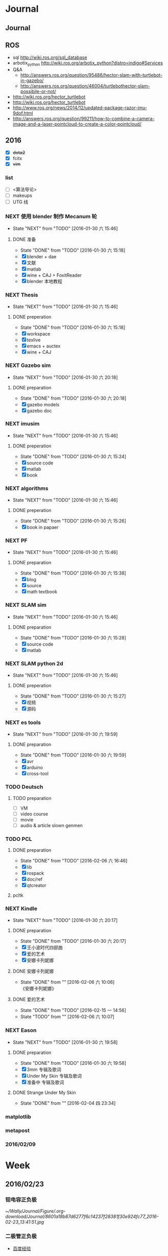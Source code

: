 #+LATEX_HEADER: \usepackage[boxed, lined]{algorithm2e}
# #+LATEX_HEADER: \usepackage{minted}
# #+LATEX_HEADER: \usepackage{float}
#+PORPERTY: RANDOM

# freemind
# .sdcv_history
# agenda
# obj

* Journal
** Journal



** ROS

- sql http://wiki.ros.org/sql_database
- arbotix_python http://wiki.ros.org/arbotix_python?distro=indigo#Services
- Q&A
  - http://answers.ros.org/question/95486/hector-slam-with-turtlebot-in-gazebo/
  - http://answers.ros.org/question/46004/turtlebothector-slam-possibile-or-not/
- http://wiki.ros.org/hector_turtlebot
- http://wiki.ros.org/hector_turtlebot
- http://www.ros.org/news/2014/12/updated-package-razor-imu-9dof.html
-
  http://answers.ros.org/question/99211/how-to-combine-a-camera-image-and-a-laser-pointcloud-to-create-a-color-pointcloud/

** 2016

- [X] +dota2+
- [X] fcitx
- [X] +vim+

*** list

- [ ] <算法导论>
- [ ] makeups
- [ ] UTG 线

*** NEXT 使用 blender 制作 Mecanum 轮
- State "NEXT"       from "TODO"       [2016-01-30 六 15:46]
**** DONE 准备
- State "DONE"       from "TODO"       [2016-01-30 六 15:18]
- [X] blender + dae
- [X] 文献
- [X] matlab
- [X] wine + CAJ + FoxitReader
- [X] blender 本地教程

*** NEXT Thesis
- State "NEXT"       from "TODO"       [2016-01-30 六 15:46]
**** DONE preperation
- State "DONE"       from "TODO"       [2016-01-30 六 15:18]
- [X] workspace
- [X] texlive
- [X] emacs + auctex
- [X] wine + CAJ

*** NEXT Gazebo sim
- State "NEXT"       from "TODO"       [2016-01-30 六 20:18]
**** DONE preparation
- State "DONE"       from "TODO"       [2016-01-30 六 20:18]
- [X] gazebo models
- [X] gazebo doc

*** NEXT imusim
- State "NEXT"       from "TODO"       [2016-01-30 六 15:46]
**** DONE preperation
- State "DONE"       from "TODO"       [2016-01-30 六 15:24]
- [X] source code
- [X] matlab
- [X] book

*** NEXT algorithms
- State "NEXT"       from "TODO"       [2016-01-30 六 15:46]
**** DONE preperation
- State "DONE"       from "TODO"       [2016-01-30 六 15:26]
- [X] book in papaer

*** NEXT PF
- State "NEXT"       from "TODO"       [2016-01-30 六 15:46]
**** DONE preparation
- State "DONE"       from "TODO"       [2016-01-30 六 15:38]
- [X] blog
- [X] source
- [X] math textbook

*** NEXT SLAM sim
- State "NEXT"       from "TODO"       [2016-01-30 六 15:46]
**** DONE preparation
- State "DONE"       from "TODO"       [2016-01-30 六 15:28]
- [X] source code
- [X] matlab

*** NEXT SLAM python 2d
- State "NEXT"       from "TODO"       [2016-01-30 六 15:46]
**** DONE preperation
- State "DONE"       from "TODO"       [2016-01-30 六 15:27]
- [X] 视频
- [X] 源码
*** NEXT es tools
- State "NEXT"       from "TODO"       [2016-01-30 六 19:59]
**** DONE preparation
- State "DONE"       from "TODO"       [2016-01-30 六 19:59]
- [X] avr
- [X] arduino
- [X] cross-tool

*** TODO Deutsch

**** TODO preparation

- [ ] VM
- [ ] video course
- [ ] movie
- [ ] audio  & article slown genmen

*** TODO PCL

**** DONE preparation

- State "DONE"       from "TODO"       [2016-02-06 六 16:46]
- [X] lib
- [X] rospack
- [X] doc/ref
- [X] qtcreator

**** pcltk
*** NEXT Kindle
- State "NEXT"       from "TODO"       [2016-01-30 六 20:17]
**** DONE preparation
- State "DONE"       from "TODO"       [2016-01-30 六 20:17]
- [X] 王小波时代四部曲
- [X] 爱的艺术
- [X] 安娜卡列妮娜

**** DONE 安娜卡列妮娜
- State "DONE"       from ""           [2016-02-06 六 10:06] \\
  《安娜卡列妮娜》

**** DONE 爱的艺术
- State "DONE"       from "TODO"       [2016-02-15 一 14:56]
- State "TODO"       from ""           [2016-02-06 六 10:07]
*** NEXT Eason
- State "NEXT"       from "TODO"       [2016-01-30 六 19:58]
**** DONE preparation
- State "DONE"       from "TODO"       [2016-01-30 六 19:58]
- [X] 3mm 专辑及歌词
- [X] Under My Skin 专辑及歌词
- [X] 准备中 专辑及歌词
**** DONE Strange Under My Skin
- State "DONE"       from ""           [2016-02-04 四 23:34]

*** matplotlib
*** metapost
*** 2016/02/09


* Week
** 2016/02/23
*** 钽电容正负极


#+DOWNLOADED: http://c.hiphotos.baidu.com/zhidao/wh%3D600%2C800/sign=c6a0274c5bb5c9ea62a60be5e5099a38/8601a18b87d6277f6c14237f28381f30e924fc77.jpg @ 2016-02-23 13:41:52
 [[~/Wally/Journal/Figure/.org-download/Journal/8601a18b87d6277f6c14237f28381f30e924fc77_2016-02-23_13:41:51.jpg]]
*** 二极管正负极

- [[http://jingyan.baidu.com/album/ceb9fb10ef5df28cad2ba0a0.html?picindex=1][百度经验]]

方法一：对于普通二极管，可以看管体表面，有白线的一端为负极。

[[/home/wally/Wally/Journal/Figure/scrot/2194lmT.png]]

方法二：对于发光二极管，引脚长的为正极，短的为负极。

[[/home/wally/Wally/Journal/Figure/scrot/2194ywZ.png]]


方法三：如果引脚被剪得一样长了，发光二极管管体内部金属极较小的是正极，
大的片状的是负极。

[[/home/wally/Wally/Journal/Figure/scrot/2194_6f.png]]

方法四：如果眼睛近视看不清，也可打开万用表，将旋钮拨到通断档，将红黑表
笔分别接在两个引脚。若有读数，则红表笔一端为正极；若读数为“1”，则黑
表笔一端为正极。

[[/home/wally/Wally/Journal/Figure/scrot/2194MFm.png]]
*** 网址是否区分大小写

[[http://www.zhihu.com/question/19572705/answer/12255483][知乎]]

*网址的基本结构是：[协议]://[域名]/[路径]*

*协议和域名部分不分大小写。路径部分是否区分大小写则不一定，要看具体网站后台是如何实现的。*

比如，如果服务器是直接将路径映射到文件系统中去找，则
不同平台上有不同实现：Mac OS X 默认的文件系统（HFS case-insensitive)
是不分大小写的、Windows 上的 NTFS 也是。而 Linux 系统常用的 ext3/4 则
是需要区分大小写的。所以如果服务器不做额外的操作，则会根据文件系统不同
有不同效果。而像知乎这种应用服务器则又有不同。此时路径并不指向文件系统
的某个文件，而是作为字符串交有应用来处理。比如，知乎使用的 Tornado 服
务器是使用正则表达式来进行匹配路径。正则表达式可以通过不同写法或者标志
符来控制是否区分大小写。继新提到的很多短链接服务区分路径大小写，这是为
了增加字符基数、缩短地址长度做出的取舍。假设只使用数字和字母做路径部分，
如果不区分大小写，则只有 10+26 = 36 个字符可以使用。 5 个字符长的地址
就只能有 36^5 = 60 466 176 种组合。而若区分大小写，则有 10 + 26 + 26 =
62 个字符可用，同样 5 个字符长的地址就有 62^5 = 916 132 832 种组合。短
链接地址为了尽可能短，必须要增大基数，因此选择了区分大小写。如果网址只
是给机器使用的话，可以不用计较是否大小写。但实际上难免会遇到要将网址通
过手工输入到地址栏的情况（比如将印刷的地址抄写到浏览器中访问）。为了易
用性的考虑，在条件允许的情况下应该尽可能的不区分大小写。如果需要区分，
则尽可能要对不同写法的地址进行重定向。知乎在这一点上就做得不是很好，比
如这个问题如果通过 http://www.zhihu.com/Question/19572705 就无法访问。
应该修改 Tornado 服务器的正则表达式设置，使其能匹配大写、混合大小写的
地址，或者自动将混合大小写的地址重定向到
http://www.zhihu.com/question/19572705

*** Ubuntu 版本升级

- http://www.ithome.com/html/soft/81883.htm

4月17日，开源免费系统Ubuntu 14.04 LTS（代号Trusty Tahr）正式发布下载。
那对于Ubuntu 13.04/13.10用户来说，如何快速升级至Ubuntu 14.04 LTS平台？
是否支持保留当前个人数据？

据国外noobslab网站介绍，Ubuntu任何老版本都可以免费升级至Ubuntu 14.04平
台，整个升级流程也非常便捷，无需下载离线系统镜像安装，只需使用到Ubuntu
的 *软件更新器* 。下面，IT之家也为Ubuntu新老用户整理对应的升级操作步骤，
具体参考如下


*注：升级可能存在各类未知风险，请及时备份本地的数据。*


1、打开Ubuntu左侧面板，搜索并运行软件更新器；

2、打开软件更新器的设置；

3、切换至“其他软件”，禁用或删除当前系统的所有第三方软件源；

4、随后，切换至软件和更新的“更新”页面，将有新版本通知我：更改为适用任何新版本；

5、关闭所有窗口，重新运行Ubuntu软件更新器，立即安装对应的升级更新，即可快速升级至Ubuntu 14.04平台。

*** Ubuntu 内核升级

- http://www.ahlinux.com/start/base/21683.html
- http://os.51cto.com/art/201510/493555.htm

*没有必要为啥要升级内核呢? 好像新的特性你能用上似的!(2016/02/23)*

在google一搜“Ubuntu 内核升级”有366000条结果,
我为什么还要写这么一篇呢？因为搜索结果基本都是针对某一个内核写的文章，
我想写的是无论你是哪一个版本（不过我只确定LTS有效）看到以后都有用的文章。

那么在Ubuntu上升级内核( =跨版本升级= ，安全更新不在本文范围内)有哪些方式呢？
下面就容我一一道来：

**** 1, apt-get升级， 难度☆

Ubuntu的LTS版本都会提供新版本的内核，
而不是像RedHat那样把新内核的代码提取出来放到当前发布的内核中保持主版本号不变，
Ubuntu可能是没有那么大人力物力财力？好吧， 闲话少说， 以14.04为例，
首先我们来看看源列表中存在的可安装内核(LTS支持)：

#+BEGIN_EXAMPLE
    $ apt-cache search linux-generic-lts
    linux-generic-lts-quantal - Generic Linux kernel image and headers
    linux-generic-lts-quantal-eol-upgrade - Complete Generic Linux kernel and headers
    linux-generic-lts-raring - Generic Linux kernel image and headers
    linux-generic-lts-raring-eol-upgrade - Complete Generic Linux kernel and headers
    linux-generic-lts-saucy - Generic Linux kernel image and headers
    linux-generic-lts-saucy-eol-upgrade - Complete Generic Linux kernel and headers
    linux-generic-lts-trusty - Generic Linux kernel image and headers
    linux-generic-lts-utopic - Complete Generic Linux kernel and headers
#+END_EXAMPLE

看最下面， 哦，
目前除了随14.04发布的3.13版本的内核还可以选择安装随utopic发布的3.16版本的内核(更低版本的内核我就不说啦，
嗯， 这里是讲升级内核的嘛)， 所以如果想安装3.16的内核就执行

#+BEGIN_EXAMPLE
    sudo apt-get install linux-generic-lts-utopic
#+END_EXAMPLE

好了， 坐等完成， 重启以后就是了。

**** 2, 自行下载安装， 难度☆☆

Ubuntu官方发布到源里的内核优点就是有安全更新( sudo apt-get dist-upgrade
)， 缺点是总不是最新的， 好吧， 我想体验一下最新内核！

首先访问
[[http://kernel.ubuntu.com/%7Ekernel-ppa/mainline/daily/current/][Ubuntu每日内核更新的站点]]
， 下载三个包：

#+BEGIN_EXAMPLE
    mkdir tmp_kernel
    cd tmp_kernel

    # 一个是linux-headers-xxxxx_amd64.deb结构命名的， 如果你是32位机器就选linux-headers-xxxxx_i386.deb， 下同
    wget http://kernel.ubuntu.com/~kernel-ppa/mainline/daily/current/linux-headers-3.19.0-999-generic_3.19.0-999.201501100206_amd64.deb
    # 这个是 linux-headers-xxxxx_all.deb结构命名的
    wget http://kernel.ubuntu.com/~kernel-ppa/mainline/daily/current/linux-headers-3.19.0-999_3.19.0-999.201501100206_all.deb
    # 这个是linux-image-xxxxx-_amd64.deb结构命名的
    wget http://kernel.ubuntu.com/~kernel-ppa/mainline/daily/current/linux-image-3.19.0-999-generic_3.19.0-999.201501100206_amd64.deb
#+END_EXAMPLE

你可能还看到了 * -lowlatency- * 结构命名的内核， 说实话我没用过， 可以
[[http://askubuntu.com/questions/126664/why-to-choose-low-latency-kernel-over-generic-or-realtime-ones][看这里]]
,
大概是像录音设备之类的需要这种低延迟的[[http://www.ahlinux.com/start/kernel/][内核]]？这个内核更费电，
对于我们笔记本或台式机还是用不着的。

下载过来以后执行 dpkg -i *.deb (你要保证该目录下没有其他.deb，
要不然就一起被安装了), 再执行 sudo up[[http://www.ahlinux.com/start/cmd/9059.html][date]]-grub ,
重启就可以了。

**** 3， 自行编译内核, 难度☆☆☆

这种方式适用于需要高度定制内核(或精简内核)的人群，
但是本文目的是作为一篇通用的文章，
所以这种方法就不多说了。下面我针对几个特定内核给出一些链接吧：

*** Linux 修改卷标

- [[http://blog.chinaunix.net/uid-20321915-id-1966428.html][linux 修改分区卷标 ( Partition Label )]]

傻瓜方式 : Windows 格式化时设置卷标名称.(2016/02/23)

**** Fat16/Fat32格式

#安装
$ sudo apt-get install mtools

#新建配置文件
$ cp /etc/mtools.conf ~/.mtoolsrc

#编辑刚复制的”~/.mtoolsrc”文件,在最後一行加入如下命令行：
drive i: file="/dev/sda2" //里面的”/devsda2”应根据实际情况更改为你要
改的盘

#更改命令提示符路径到”i:”盘：
$ mcd i:

#查看”i:”当前的卷标
$ sudo mlabel -s i:

#更改”i:”盘原始卷标为你喜欢的新卷标名：
$ sudo mlabel i: newLabelName

**** NTFS格式

#安装
$ sudo apt-get install ntfsprogs

#修改
sudo ntfslabel /dev/sda1 newLabelName //里面的"/dev/sda1"应根据实际情况修改

**** ext2/ext3格式

使用内置命令

$ sudo e2label /dev/sda1 newLabelName
** 2016/02/24
*** PIL : Python Image Library                                  :pil:image:

**** overview

[[http://www.pythonclub.org/modules/pil/start][Python 图像处理模块 PIL(Python Image Library)]]

***** 简介

这两天用python写一个程序,需要对各种格式的图片进行一些简单的处理,采用了Python
Imaging Library
(PIL)库,这个库可用于图片的一些常用操作,比如改变图片格式、尺寸、色彩、旋转等。

-  pil站点:
   [[http://www.pythonware.com/products/pil/index.htm][http://www.pythonware.com/products/pil/index.htm]]
-  pil下载:
   [[http://effbot.org/downloads/Imaging-1.1.6.tar.gz][http://effbot.org/downloads/Imaging-1.1.6.tar.gz]]
-  pil文档:
   [[http://www.pythonware.com/library/pil/handbook/index.htm][http://www.pythonware.com/library/pil/handbook/index.htm]]

***** 安装

#+BEGIN_EXAMPLE
    $ gunzip Imaging-1.1.6.tar.gz
    $ tar xvf Imaging-1.1.6.tar
    $ cd Imaging-1.1.6
    $ python setup.py build_ext -i
    $ python selftest.py
    $ python setup.py install
#+END_EXAMPLE

安装完毕后,可在python安装目录下的site-packages找到PIL安装目录。

***** 使用

如果你想使用PIL的Image类，就直接import Image即可，详细的使用方法请阅读其文档。

*** 2016/02/24

**** 像哥一样奋斗

早上六点醒来的时候, 浑身感到令人舒服的

*** uname                                                           :uname:

**** uname命令

http://man.linuxde.net/uname

*uname命令* 用于打印当前系统相关信息（内核版本号、硬件架构、主机名称和
操作系统类型等）。

***** 语法

#+BEGIN_EXAMPLE
    uname(选项)
#+END_EXAMPLE

***** 选项

#+BEGIN_EXAMPLE
    -a或--all：显示全部的信息；
    -m或--machine：显示电脑类型；
    -n或-nodename：显示在网络上的主机名称；
    -r或--release：显示操作系统的发行编号；
    -s或--sysname：显示操作系统名称；
    -v：显示操作系统的版本；
    --help：显示帮助；
    --version：显示版本信息。
#+END_EXAMPLE

***** 实例

使用uname命令查看全部信息：

#+BEGIN_EXAMPLE
    [root@localhost ~]# uname    #单独使用uname命令时相当于uname -s
    Linux

    [root@localhost ~]# uname -a
    Linux localhost 2.6.18-348.6.1.el5 #1 SMP Tue May 21 15:34:22 EDT 2013 i686 i686 i386 GNU/Linux

    [root@localhost ~]# uname -m
    i686

    [root@localhost ~]# uname -n
    localhost

    [root@localhost ~]# uname -r
    2.6.18-4-686

    [root@localhost ~]# uname -s
    Linux

    [root@localhost ~]# uname -v
    #1 SMP Tue May 21 15:34:22 EDT 2013

    [root@localhost ~]# uname -p
    i686

    [root@localhost ~]# uname -i
    i386

    [root@localhost ~]# uname -o
    GNU/Linux

    [root@localhost ~]# uname --version
    uname (GNU coreutils) 5.97
    Copyright (C) 2006 free Software Foundation, Inc.
    这是自由软件。您可以按照 GNU GPL 协议 <http://www.gnu.org/licenses/gpl.html> 的条款再发布此软件的副本，但我们无法保证相关法律不对这一情形进行限制。

    由 David MacKenzie 编写。
#+END_EXAMPLE

最近更新的命令

-  [[http://man.linuxde.net/lsb_release][lsb_release]]
-  [[http://man.linuxde.net/tcpreplay][tcpreplay]]
-  [[http://man.linuxde.net/strings][strings]]
-  [[http://man.linuxde.net/screen][screen]]
-  [[http://man.linuxde.net/speedtest-cli][speedtest-cli]]
-  [[http://man.linuxde.net/clockdiff][clockdiff]]
-  [[http://man.linuxde.net/ntpdate][ntpdate]]
-  [[http://man.linuxde.net/dnf][dnf]]
-  [[http://man.linuxde.net/nethogs][nethogs]]
-  [[http://man.linuxde.net/hping3][hping3]]
-  [[http://man.linuxde.net/trap][trap]]
-  [[http://man.linuxde.net/let][let]]
-  [[http://man.linuxde.net/ifstat][ifstat]]
-  [[http://man.linuxde.net/blkid][blkid]]
-  [[http://man.linuxde.net/ipcrm][ipcrm]]
-  [[http://man.linuxde.net/openssl][openssl]]
-  [[http://man.linuxde.net/chage][chage]]
-  [[http://man.linuxde.net/dstat][dstat]]
-  [[http://man.linuxde.net/cut][cut]]
-  [[http://man.linuxde.net/ssh-copy-id][ssh-copy-id]]
-  [[http://man.linuxde.net/ssh-agent][ssh-agent]]
-  [[http://man.linuxde.net/ssh-add][ssh-add]]
-  [[http://man.linuxde.net/hexdump][hexdump]]
-  [[http://man.linuxde.net/systemctl][systemctl]]
-  [[http://man.linuxde.net/pfctl][pfctl]]
-  [[http://man.linuxde.net/jwhois][jwhois]]
-  [[http://man.linuxde.net/du][du]]
-  [[http://man.linuxde.net/tar][tar]]
-  [[http://man.linuxde.net/iconv][iconv]]
-  [[http://man.linuxde.net/xclip][xclip]]

***** 相关命令

-  [[http://man.linuxde.net/insmod][insmod]]
-  [[http://man.linuxde.net/get_module][get_module]]
-  [[http://man.linuxde.net/sysctl][sysctl]]
-  [[http://man.linuxde.net/kexec][kexec]]
-  [[http://man.linuxde.net/modprobe][modprobe]]
-  [[http://man.linuxde.net/lsmod][lsmod]]
-  [[http://man.linuxde.net/slabtop][slabtop]]
-  [[http://man.linuxde.net/rmmod][rmmod]]
-  [[http://man.linuxde.net/lsb_release][lsb_release]]
-  [[http://man.linuxde.net/depmod][depmod]]
-  [[http://man.linuxde.net/kernelversion][kernelversion]]
-  [[http://man.linuxde.net/bmodinfo][bmodinfo]]
-  [[http://man.linuxde.net/dmesg][dmesg]]

.

**** help                                                           :help:

#+BEGIN_EXAMPLE
用法：uname [选项]...
输出一组系统信息。如果不跟随选项，则视为只附加-s 选项。

  -a, --all			以如下次序输出所有信息。其中若-p 和
				-i 的探测结果不可知则被省略：
  -s, --kernel-name		输出内核名称
  -n, --nodename		输出网络节点上的主机名
  -r, --kernel-release		输出内核发行号
  -v, --kernel-version		输出内核版本
  -m, --machine		输出主机的硬件架构名称
  -p, --processor		输出处理器类型或"unknown"
  -i, --hardware-platform	输出硬件平台或"unknown"
  -o, --operating-system	输出操作系统名称
      --help		显示此帮助信息并退出
      --version		显示版本信息并退出
#+END_EXAMPLE

*** 查看 Linux 发行版本号

http://yp.oss.org.cn/blog/show_resource.php?resource_id=1058

最近碰到一个问题，在Linux终端下怎么查看当前操作系统是什么，版本是什么。
不同的Linux发行版不完全一样，查了一些资料现在总结如下。有以下命令可以
查看：

*第一种方法： lsb_release*

#+BEGIN_EXAMPLE
# lsb_release -a
#+END_EXAMPLE

#+BEGIN_EXAMPLE
LSB Version:    :core-4.0-ia32:core-4.0-noarch:graphics-4.0-ia32:graphics-4.0-noarch:printing-4.0-ia32:printing-4.0-noarch
Distributor ID:    CentOS
Description:    CentOS release 5.7 (Final)
Release:    5.7
Codename:    Final
#+END_EXAMPLE

/test in ubuntu 15.04/
#+BEGIN_EXAMPLE
  wally@ ~ $ lsb_release -a
  No LSB modules are available.
  Distributor ID: Ubuntu
  Description:    Ubuntu 15.04
  Release:        15.04
  Codename:       vivid
#+END_EXAMPLE

这个命令适用于所有遵守LSB规范的的linux，包括Redhat、SuSE、Debian、
Ubuntu、Centos等发行版。

接下来的命令 *uname* 虽不能查看当前系统名和版本，但可以显示系统核心信
息。

/test/
#+BEGIN_EXAMPLE
wally@ ~ $ uname
Linux
wally@ ~ $ uname -a
Linux wally 3.19.0-49-generic #55-Ubuntu SMP Fri Jan 22 02:10:24 UTC 2016 x86_64 x86_64 x86_64 GNU/Linux
#+END_EXAMPLE

*以下二种方法适用于RedHat,CentOS*

#+BEGIN_EXAMPLE
root@MyMail ~ # cat /etc/redhat-release
CentOS release 5.7 (Final)
#+END_EXAMPLE

登录到linux执行rpm -q redhat-release

#+BEGIN_EXAMPLE
#rpm -q redhat-release
或CentOS

root@MyMail ~ # rpm -q centos-release
centos-release-5-7.el5.centos.1
#+END_EXAMPLE

第四种方法：

当前centos 版本与redhat对应的版本的命令

这个命令在centos下并不准确，显示的系统和版本也是Red Hat 3.4.6-10。

#+BEGIN_EXAMPLE
# cat /proc/version
Linux version 2.6.9-78.ELsmp (mockbuild@builder16.centos.org) (gcc version 3.4.6 20060404 (Red Hat 3.4.6-10)) #1 SMP Fri Jul 25 00:04:28 EDT 2008
#+END_EXAMPLE

而此命令在Ubuntu上使用，显示中智能看出是Ubuntu，但看不出版本。

最后一种方法： 系统文件

#+BEGIN_EXAMPLE
#cat /etc/issue
#+END_EXAMPLE

在CentOS下执行显示为：

#+BEGIN_EXAMPLE
CentOS release 5.7 (Final)
Kernel \r on an \m
#+END_EXAMPLE

或在Ubuntu下显示为：

#+BEGIN_EXAMPLE
Ubuntu 11.04 \n \l
#+END_EXAMPLE

/test/

#+BEGIN_EXAMPLE
wally@ ~ $ cat /etc/issue
Ubuntu 15.04 \n \l

#+END_EXAMPLE

可以查看当前正在运行的 Ubuntu 的版本号。

*** Chrome 收藏夹

网站做得相当赞!
- Linux 命令分类可以借鉴.
- 可以保存整个站点

*** Linux 无线网手动配置                     :wireless:wifi:wlan:archlinux:

- [[https://wiki.archlinux.org/index.php/Wireless_network_configuration_(%E7%AE%80%E4%BD%93%E4%B8%AD%E6%96%87)][Wireless network configuration (简体中文)]]

From ArchWiki

配置无线网络一般分两步：第一步是识别硬件、安装正确的驱动程序并进行配置，
安装盘中已经包含驱动，但是通常需要额外安装；第二步是选择一种管理无线连
接的方式。

这篇文章涵盖了这两方面，并提供了无线管理工具的链接地址。

**** 设备驱动

默认的 Arch Linux
内核是*模块化*的，，硬件的设备驱动作为[[/index.php/Kernel_modules][内核模块]]保存在硬盘上。启动时
[[/index.php/Udev][udev]]
会根据硬件加载不同的驱动模块，这就创建了需要的网络接口。

有些无线芯片需要额外的固件，默认安装的
[[https://www.archlinux.org/packages/?name=linux-firmware][linux-firmware]]
提供了很多固件。如果缺失需要的固件，请查看
[[#.E5.AE.89.E8.A3.85_driver.2Ffirmware][#安装 driver/firmware]].

Udev
不是完美的，有些内核模块需要[[/index.php/Kernel_modules#Loading][手动安装]].
有些时候 Udev
会同时加载相互冲突的多个模块，就需要[[/index.php/Kernel_modules#Blacklisting][屏蔽]]
不需要的模块。

***** 检查设备状态

根据设备是 PCI 还是 USB 连接，执行 =lspci -k= 或 =lsusb -v=
检查设备驱动是否已经加载：

#+BEGIN_EXAMPLE
    $ lspci -k
#+END_EXAMPLE

#+BEGIN_EXAMPLE
    06:00.0 Network controller: Intel Corporation WiFi Link 5100
        Subsystem: Intel Corporation WiFi Link 5100 AGN
        Kernel driver in use: iwlwifi
        Kernel modules: iwlwifi
#+END_EXAMPLE

如果是 USB 设备，执行 =dmesg | grep usbcore= 可以看到类似下面的输出
=usbcore: registered new interface driver rtl8187=。

通过 =ip link= 查看无线
([[/index.php/Network_configuration#Device_names][设备名]]，通常是类似
=wlp2s1=) 的设备。启用设备：

#+BEGIN_EXAMPLE
    # ip link set <设备名> up
#+END_EXAMPLE

如果设备加载，接口正常启用，说明不需要安装额外的驱动和固件。

***** 安装 driver/firmware

错误信息=SIOCSIFFLAGS: No such file or directory= 说明需要固件才能工作,

检查内核中的固件信息：

#+BEGIN_EXAMPLE
    $ dmesg | grep firmware
#+END_EXAMPLE

#+BEGIN_EXAMPLE
    [   7.148259] iwlwifi 0000:02:00.0: loaded firmware version 39.30.4.1 build 35138 op_mode iwldvm
#+END_EXAMPLE

如果没有类似的输出，先执行命令，例如=iwlwifi=，然后查找对应的错误信息：

#+BEGIN_EXAMPLE
    $ dmesg | grep iwlwifi
#+END_EXAMPLE

#+BEGIN_EXAMPLE
    [   12.342694] iwlwifi 0000:02:00.0: irq 44 for MSI/MSI-X
    [   12.353466] iwlwifi 0000:02:00.0: loaded firmware version 39.31.5.1 build 35138 op_mode iwldvm
    [   12.430317] iwlwifi 0000:02:00.0: CONFIG_IWLWIFI_DEBUG disabled
    ...
    [   12.430341] iwlwifi 0000:02:00.0: Detected Intel(R) Corporation WiFi Link 5100 AGN, REV=0x6B
#+END_EXAMPLE

根据获得的信息，在下面网址查找硬件支持：

-  [[https://help.ubuntu.com/community/WifiDocs/WirelessCardsSupported][Ubuntu Wiki]] 维护了一个设备被内核和用户空间驱动支持状况的列表。
-  [[http://linux-wless.passys.nl/][Linux 无线支持页面]] 和 [[http://www.linuxquestions.org/hcl/index.php?cat=10][硬件兼容性列表]](HCL) 也维护了一个内核友好的设备列表。
-  [[http://wireless.kernel.org/en/users/Devices][内核页面]] 也有一个支持的硬件矩阵。

如果列表中没有，可能你的设备只提供了 Windows 驱动(比如 Broadcom, 3com等)。这时需要用
[[http://ndiswrapper.sourceforge.net/wiki/index.php/List][ndiswrapper]].

Ndiswrapper 可以在 Linux 中使用 Windows 驱动。兼容性列表在 [[http://ndiswrapper.sourceforge.net/mediawiki/index.php/List][这里]].
需要 Windows 中安装的 =.inf= 和 =.sys= 文件。如果有更新的网卡，请通过
互联网搜索型号名称 + 'linux'以获取更多信息。

**** 无线网络管理

为了管理已经安装好的无线驱动，并且使无线能正常工作，需要安装一个无线连接管理工具。下面章节将帮助您确定一个最佳管理方法。

过程和需要使用的工具，将依赖于下面几个因素:

-  配置方式，从完全手动执行每一步到软件自动管理、自动启动
-  是否使用加密及加密类型
-  是否需要区分网络配置,是否经常切换不同网络（比如手提电脑）。

无论选的那个方案，最好先尝试手动方法。这将有助于您了解不同步骤的意义，并在出问题时解决之。
如果可以的话（比如说你在管理你自己的无线接入点），尝试连接一个开放的无线网络来检查是否所有的配置都在正常工作。然后再尝试加密的无线接入点，比如WEP（更易于配置）或者WPA。

此表列出可以使用的激活和管理无线网络的方法，按照加密和管理方式分类，给
出了需要的工具。虽然还有其他办法，但这些是最常使用的:



这些工具会自动安装手动配置需要的工具。

***** 手动设置

软件包
[[https://www.archlinux.org/packages/?name=wireless_tools][wireless_tools]]
提供了建立无线连接的基础工具。如果你需要使用 WPA/WPA2 加密，还需要
[[https://www.archlinux.org/packages/?name=wpa_supplicant][wpa_supplicant]]。
这些强大的用户空间终端工具提供了完全的控制手段。

这些例子假设无线设备是 =wlan0=, 请将其替换为正确的设备名。

*注意:*
根据硬件和加密方式的不同，下面一些步骤可以省略。有些设备需要在建立关联时激活接口或扫描访问点，并提供
IP 地址。需要进行一些尝试，例如 WPA/WPA2
用户可以直接到第三步激活无线网络。

和其它网络接口一样，无线设备也是通过
[[https://www.archlinux.org/packages/?name=iproute2][iproute2]]
软件包提供的 ip 命令进行。

基本的工具如下，这些用户空间工具可以对无线连接进行完整控制。

-  [[https://www.archlinux.org/packages/?name=iw][iw]] - 当前的 nl80211
   标准，不是所有的芯片都支持。
-  [[https://www.archlinux.org/packages/?name=wireless_tools][wireless_tools]]
   - 已经过时，但是依然广泛使用。
-  [[https://www.archlinux.org/packages/?name=wpa_supplicant][wpa_supplicant]]
   - 提供 WPA/WPA2 加密支持

下面表格给出了 =iw= 和 =wireless_tools= 命令的对比(更多示例参阅
[[http://wireless.kernel.org/en/users/Documentation/iw/replace-iwconfig][这里]]).

*Note:*

-  示例中使用网络接口 =wlan0= 和热点 =your_essid=.
-  大部分命令需要以 [[/index.php/Users_and_groups][root 权限]]执行，否则会无输出就退出。

| /iw/ 命令                                          | /wireless_tools/ 命令                              | 描述                              |
| iw dev wlan0 link                                  | iwconfig wlan0                                     | 获取连接状态                      |
| iw dev wlan0 scan                                  | iwlist wlan0 scan                                  | 扫描可用热点                      |
| iw dev wlan0 set type ibss                         | iwconfig wlan0 mode ad-hoc                         | 设置操作模式为 /ad-hoc/.          |
| iw dev wlan0 connect /your_essid/                  | iwconfig wlan0 essid /your_essid/                  | 连接到开放网络                    |
| iw dev wlan0 connect /your_essid/ 2432             | iwconfig wlan0 essid /your_essid/ freq 2432M       | 连接到开放网络的一个频道          |
| iw dev wlan0 connect /your_essid/ key 0:/your_key/ | iwconfig wlan0 essid /your_essid/ key /your_key/   | 用16进制加密密码访问 WEP 加密网络 |
| iw dev wlan0 connect /your_essid/ key 0:/your_key/ | iwconfig wlan0 essid /your_essid/ key s:/your_key/ | 用 ASCII 密码访问 WEP 加密网络.   |
| iw dev wlan0 set power_save on                     | iwconfig wlan0 power on                            | 启用省电模式                      |

*注意:*
根据硬件和加密设备的不同，有些步骤可以跳过。一些网卡需要在关联到热点前先激活或扫描热点，需要一些实验才能确定。WPA/WPA2
用户可以按照[[#.E5.85.B3.E8.81.94][#关联]]中的步骤激活网络。

****** 获取有用信息

[[http://wireless.kernel.org/en/users/Documentation/iw][iw 官方文档]]
包含更多示例。

-  获取接口名:

#+BEGIN_EXAMPLE
    $ iw dev
#+END_EXAMPLE

#+BEGIN_EXAMPLE
    phy#0
        Interface wlan0
            ifindex 3
            wdev 0x1
            addr 12:34:56:78:9a:bc
            type managed
            channel 1 (2412 MHz), width: 40 MHz, center1: 2422 MHz
#+END_EXAMPLE

-  检查连接状态，未连接时，可以看到：

#+BEGIN_EXAMPLE
    $ iw dev wlan0 link
#+END_EXAMPLE

#+BEGIN_EXAMPLE
    Not connected.
#+END_EXAMPLE

连接到 AP 后可以看到：

#+BEGIN_EXAMPLE
    $ iw dev wlan0 link
#+END_EXAMPLE

#+BEGIN_EXAMPLE
    Connected to 12:34:56:78:9a:bc (on wlan0)
        SSID: MyESSID
        freq: 2412
        RX: 33016518 bytes (152703 packets)
        TX: 2024638 bytes (11477 packets)
        signal: -53 dBm
        tx bitrate: 150.0 MBit/s MCS 7 40MHz short GI

        bss flags:  short-preamble short-slot-time
        dtim period:    1
        beacon int: 100
#+END_EXAMPLE

-  获取统计数据:

#+BEGIN_EXAMPLE
    $ iw dev wlan0 station dump
#+END_EXAMPLE

#+BEGIN_EXAMPLE
    Station 12:34:56:78:9a:bc (on wlan0)
        inactive time:  1450 ms
        rx bytes:   24668671
        rx packets: 114373
        tx bytes:   1606991
        tx packets: 8557
        tx retries: 623
        tx failed:  1425
        signal:     -52 dBm
        signal avg: -53 dBm
        tx bitrate: 150.0 MBit/s MCS 7 40MHz short GI
        authorized: yes
        authenticated:  yes
        preamble:   long
        WMM/WME:    yes
        MFP:        no
        TDLS peer:  no
#+END_EXAMPLE

****** 激活内核接口

(可能需要) 一些无线网卡在使用
[[https://www.archlinux.org/packages/?name=wireless_tools][wireless_tools]]前需要激活内核接口:

#+BEGIN_EXAMPLE
    # ip link set wlan0 up
#+END_EXAMPLE

如果出现错误 =RTNETLINK answers: Operation not possible due to RF-kill=,
请确保硬件开关已经打开。参阅 [[#Rfkill_caveat][#Rfkill caveat]]。

要验证接口确实打开：

#+BEGIN_EXAMPLE
    # ip link show wlan0
#+END_EXAMPLE

#+BEGIN_EXAMPLE
    3: wlan0: <BROADCAST,MULTICAST,UP,LOWER_UP> mtu 1500 qdisc mq state DOWN mode DORMANT group default qlen 1000
        link/ether 12:34:56:78:9a:bc brd ff:ff:ff:ff:ff:ff
#+END_EXAMPLE

=<BROADCAST,MULTICAST,UP,LOWER_UP>= 中的=UP= 显示接口已经打开。

****** 查看接入点

#+BEGIN_EXAMPLE
    # iw dev wlan0 scan |less
#+END_EXAMPLE

*注意:* 如果显示 "Interface doesn't support
scanning"，可能是忘了安装固件。有时不以 root 运行 =iwlist=
也会产生这个问题。同样无线网络可能被软禁于，请安装
[[https://www.archlinux.org/packages/?name=rfkill][rfkill]] 并运行
=rfkill list all= 进行检查。

The important points to check:

-  *SSID:* the name of the network.
-  *Signal:* is reported in a wireless power ratio in dbm (e.g. from
   -100 to 0). The closer the negative value gets to zero, the better
   the signal. Observing the reported power on a good quality link and a
   bad one should give an idea about the individual range.
-  *Security:* it is not reported directly, check the line starting with
   =capability=. If there is =Privacy=, for example
   =capability: ESS Privacy ShortSlotTime (0x0411)=, then the network is
   protected somehow.

   -  If you see an =RSN= information block, then the network is
      protected by
      [[https://en.wikipedia.org/wiki/Robust_Security_Network][Robust
      Security Network]] protocol, also known as WPA2.
   -  If you see an =WPA= information block, then the network is
      protected by
      [[https://en.wikipedia.org/wiki/Wi-Fi_Protected_Access][Wi-Fi
      Protected Access]] protocol.
   -  In the =RSN= and =WPA= blocks you may find the following
      information:

      -  *Group cipher:* value in TKIP, CCMP, both, others.
      -  *Pairwise ciphers:* value in TKIP, CCMP, both, others. Not
         necessarily the same value than Group cipher.
      -  *Authentication suites:* value in PSK, 802.1x, others. For home
         router, you'll usually find PSK (/i.e./ passphrase). In
         universities, you are more likely to find 802.1x suite which
         requires login and password. Then you will need to know which
         key management is in use (e.g. EAP), and what encapsulation it
         uses (e.g. PEAP). Find more details at
         [[https://en.wikipedia.org/wiki/Authentication_protocol][Wikipedia:Authentication
         protocol]] and the sub-articles.

   -  If you do not see neither =RSN= nor =WPA= blocks but there is
      =Privacy=, then WEP is used.

****** 操作模式

(可能需要)
设置无线网卡的操作模式，如果连接到漫游网络，需要设置操作模式为 *ibss*

#+BEGIN_EXAMPLE
    # iw wlan0 set type ibss
#+END_EXAMPLE

*注意:*
有些网卡需要先关闭无线接口(=ip link set wlan0 down=)才能修改模式。

****** 关联

根据加密方式不同，需要使用密码将无线设备关联到接入点。

假设要使用的接入点 ESSID 为 =MyEssid=:

-  无加密

#+BEGIN_EXAMPLE
    # iw wlan0 connect MyEssid
#+END_EXAMPLE

-  WEP

使用十六进制或 ASCII 密码(格式是自动识别出来的，因为 WEP
密码长度是固定的):

#+BEGIN_EXAMPLE
    # iw dev wlan0 connect your_essid key 0:your_key
#+END_EXAMPLE

使用十六进制或 ASCII 密码，第三个是默认 (从0计数，共四个):

#+BEGIN_EXAMPLE
    # iw dev wlan0 connect your_essid key d:2:your_key
#+END_EXAMPLE

-  *WPA/WPA2*

#+BEGIN_EXAMPLE
    # wpa_supplicant -i interface -c <(wpa_passphrase your_SSID your_key)
#+END_EXAMPLE

假设设备使用 =wext= 驱动。如果无法工作，可能需要调整选项，参见
[[/index.php/WPA_Supplicant][WPA_Supplicant]]。

如果连接成功，在新终端中执行后续命令或(或者通过 =Ctrl+c= 退出并使用 =-B=
参数在后台再次执行上述命令。[[/index.php/WPA_Supplicant][WPA_Supplicant]]
页面包含更多参数和配置文件的信息。

通过下面命令确认是否连接成功：

#+BEGIN_EXAMPLE
    # iw dev wlan0 link
#+END_EXAMPLE

****** 获取 IP 地址

使用 DHCP：

#+BEGIN_EXAMPLE
    # dhcpcd wlan0
#+END_EXAMPLE

或

#+BEGIN_EXAMPLE
    # dhclient wlan0
#+END_EXAMPLE

静态 IP：

#+BEGIN_EXAMPLE
    # ip addr add 192.168.0.2/24 dev wlan0
    # ip route add default via 192.168.0.1
#+END_EXAMPLE

*Tip:* [[/index.php/Dhcpcd][dhcpcd]] contains a hook (enabled by
default) to automatically launch [[/index.php/WPA_supplicant][WPA
supplicant]] on wireless interfaces. It is started only if a
configuration file at =/etc/wpa_supplicant/wpa_supplicant.conf= exists
and no /wpa_supplicant/ process is listening on that interface. In most
cases, you do not need to create any
[[#Manual_wireless_connection_at_boot_using_systemd_and_dhcpcd][custom
service]], just enable =dhcpcd@interface=.

****** Custom startup scripts/services

Although the manual configuration method will help troubleshoot wireless
problems, you will have to re-type every command each time you reboot.
You can also quickly write a shell script to automate the whole process,
which is still a quite convenient way of managing network connection
while keeping full control over your configuration. You can find some
examples in this section.

******* Manual wireless connection at boot using systemd and dhcpcd

This example uses [[/index.php/Systemd][systemd]] for start up,
[[/index.php/WPA_supplicant][WPA supplicant]] for connecting, and
[[https://www.archlinux.org/packages/?name=dhcpcd][dhcpcd]] for
assigning an IP address.

*Note:* Make sure that
[[https://www.archlinux.org/packages/?name=wpa_supplicant][wpa_supplicant]]
is installed and create =/etc/wpa_supplicant/wpa_supplicant.conf=. See
[[/index.php/WPA_supplicant][WPA supplicant]] for details.

Create a systemd unit, e.g
=/etc/systemd/system/network-wireless@.service=:

#+BEGIN_EXAMPLE
    /etc/systemd/system/network-wireless@.service
#+END_EXAMPLE

#+BEGIN_EXAMPLE
    [Unit]
    Description=Wireless network connectivity (%i)
    Wants=network.target
    Before=network.target
    BindsTo=sys-subsystem-net-devices-%i.device
    After=sys-subsystem-net-devices-%i.device

    [Service]
    Type=oneshot
    RemainAfterExit=yes

    ExecStart=/usr/bin/ip link set dev %i up
    ExecStart=/usr/bin/wpa_supplicant -B -i %i -c /etc/wpa_supplicant/wpa_supplicant.conf
    ExecStart=/usr/bin/dhcpcd %i

    ExecStop=/usr/bin/ip link set dev %i down

    [Install]
    WantedBy=multi-user.target
#+END_EXAMPLE

Start and/or enable the unit as described in
[[/index.php/Systemd#Using_units][systemd#Using units]], remember to
pass the name of the interface:

#+BEGIN_EXAMPLE
    # systemctl enable network-wireless@wlan0.service
    # systemctl start network-wireless@wlan0.service
#+END_EXAMPLE

******* Systemd with wpa_supplicant and static IP

*Note:* Make sure that
[[https://www.archlinux.org/packages/?name=wpa_supplicant][wpa_supplicant]]
is installed and create a custom
=/etc/wpa_supplicant/wpa_supplicant.conf=. See
[[/index.php/WPA_supplicant][WPA supplicant]] for details.

First create configuration file for the [[/index.php/Systemd][systemd]]
service, replace =interface= with proper interface name:

#+BEGIN_EXAMPLE
    /etc/conf.d/network-wireless@interface
#+END_EXAMPLE

#+BEGIN_EXAMPLE
    address=192.168.0.10
    netmask=24
    broadcast=192.168.0.255
    gateway=192.168.0.1
#+END_EXAMPLE

Create a systemd unit file:

#+BEGIN_EXAMPLE
    /etc/systemd/system/network-wireless@.service
#+END_EXAMPLE

#+BEGIN_EXAMPLE
    [Unit]
    Description=Wireless network connectivity (%i)
    Wants=network.target
    Before=network.target
    BindsTo=sys-subsystem-net-devices-%i.device
    After=sys-subsystem-net-devices-%i.device

    [Service]
    Type=oneshot
    RemainAfterExit=yes
    EnvironmentFile=/etc/conf.d/network-wireless@%i

    ExecStart=/usr/bin/ip link set dev %i up
    ExecStart=/usr/bin/wpa_supplicant -B -i %i -c /etc/wpa_supplicant/wpa_supplicant.conf
    ExecStart=/usr/bin/ip addr add ${address}/${netmask} broadcast ${broadcast} dev %i
    ExecStart=/usr/bin/ip route add default via ${gateway}

    ExecStop=/usr/bin/ip addr flush dev %i
    ExecStop=/usr/bin/ip link set dev %i down

    [Install]
    WantedBy=multi-user.target
#+END_EXAMPLE

Enable the unit and start it, passing the name of the interface:

#+BEGIN_EXAMPLE
    # systemctl enable network-wireless@wlan0.service
    # systemctl start network-wireless@wlan0.service
#+END_EXAMPLE

****** 自动设置

有许多可选方法，但是注意它们是互斥的，不能同时运行两个守护进程。下面是比较表格：

| 连接管理器 | profiles 支持 | 漫游\\ | (自动连接和重连) | [[https://en.wikipedia.org/wiki/point-to-point_protocol][PPP]] 支持\\ | (3G modem) | 官方\\ | GUI | 控制台工具 |

| [[/index.php/Connman][Connman]]        | Yes | Yes | Yes | No  | =connmanctl=         |
| [[/index.php/Netctl][Netctl]]         | Yes | Yes | Yes | No  | =netctl=,=wifi-menu= |
| [[/index.php/NetworkManager][NetworkManager]] | Yes | Yes | Yes | Yes | =nmcli=              |
| [[/index.php/Wicd][Wicd]]           | Yes | Yes | No  | Yes | =wicd-curses=        |

****** Connman

ConnMan is an alternative to NetworkManager and Wicd, designed to be
light on resources making it ideal for netbooks, and other mobile
devices. It is modular in design takes advandage of the dbus API and
provides proper abstraction on top of wpa_supplicant.

See: [[/index.php/Connman][Connman]]

****** Netctl

/netctl/ is a replacement for /netcfg/ designed to work with systemd. It
uses a profile based setup and is capable of detection and connection to
a wide range of network types. This is no harder than using graphical
tools.

See: [[/index.php/Netctl][Netctl]]

******* Wicd

Wicd 是可以同时处理无线和有线网络的管理器。用 Python 和 Gtk
写成，依赖关系比 NetworkManager
少，所以是轻量级桌面的理想选择。位于[[/index.php/Official_repositories_(%E7%AE%80%E4%BD%93%E4%B8%AD%E6%96%87)][官方软件仓库]].

参见: [[/index.php/Wicd][Wicd]]

*Note:* [[/index.php/Wicd][wicd]] may cause excessive dropped
connections with some drivers, while
[[/index.php/NetworkManager][NetworkManager]] might work better.

******* NetworkManager

NetworkManager
是高级网络管理工具，在大部分流行发行版中使用。除了能管理有线链接，NetworkManager还提供了一个易于使用的图形界面程序来选择想要的无线移动链接。

*Note:* GNOME's
[[https://www.archlinux.org/packages/?name=network-manager-applet][network-manager-applet]]
also works under [[/index.php/Xfce][Xfce]] if you install
[[https://aur.archlinux.org/packages/xfce4-xfapplet-plugin/][xfce4-xfapplet-plugin]]^{AUR[[[/index.php/ArchWiki:Requests#Broken_package_links][broken
link]]: archived in
[[http://pkgbuild.com/git/aur-mirror.git/tree/xfce4-xfapplet-plugin][aur-mirror]]]}
(available in the [[/index.php/Arch_User_Repository][AUR]]) first.
Additionally, there are applets available for [[/index.php/KDE][KDE]].

详情请见 [[/index.php/NetworkManager][NetworkManager]]。

******* Wifi Radar

WiFi Radar是 一个Python/PyGTK2
的管理无线配置的程序（*只有*无线）。它能够扫描可用的网络,为选择的网络创建新的配置。

详情请见[[/index.php/Wifi_Radar][Wifi Radar]]。

*** sudo passwd root                                          :passwd:root:

可以使用passwd命令来修改用户的密码。passwd命令用于对用户的密码进行管理，
可以设置、修改、删除密码。

用法示例：
修改root用户的密码

#+BEGIN_EXAMPLE
$ sudo passwd root
#+END_EXAMPLE

密码会要求重复输入一次。
*** wifi



自动管理: https://wiki.archlinux.org/index.php/Netctl_(%E7%AE%80%E4%BD%93%E4%B8%AD%E6%96%87)
手动iw:https://wiki.archlinux.org/index.php/Wireless_network_configuration_(%E7%AE%80%E4%BD%93%E4%B8%AD%E6%96%87)
WPA WEP : https://wiki.archlinux.org/index.php/WPA_supplicant
network interface Q&A : http://ubuntuforums.org/showthread.php?t=263136&page=9

*** 桌面环境与桌面管理器


桌面环境: gnome, kde, lede
桌面管理器: unity, compiz

http://my.oschina.net/aspirs/blog/607710

GNOME、KDE、XFCE 叫做 DE 全称是 Desktop Environment，也就是桌面环境。
也就是一个整体的环境，包括应用程序、窗口管理器登录管理器，桌面程序，设
置界面等等等等。

unity 是一个桌面的界面。提供你看见的那些东西，但窗口的装饰和一些功能控
制的相关东西，他不提供，需要 compiz 来提供。

你要知道 Linux是一大堆程序组成的，桌面环境也是如此，其实你看到的 GNOME
的工具条，KDE 的 K 菜单面板，其实都是程序，你的桌面也一样，是一个程序
运行提供一个全屏幕的处在最底层的显示，窗口和桌面上的各种面板控件都在他
的上一层显示。

窗口管理器，是提供管理窗口显示隐藏，前后和大小的后台程序，这个才是和
X-server 真正进行交互控制的程序（Xorg 是程序，Linux 的是 C/S 结构）。
所以 compiz 这个东西可以实现窗口的特效。因为是由他告诉 X ，窗口大小，
层次关系和形状的，同时他也告诉被他管理的程序，他们的窗口大小，是否焦点，
是否显示隐藏等等的信息。metacity 并不会自己重新绘制窗口外观，只是忠实
的体现窗口本身的样子。compiz 会根据特效的设置，自己重新绘制窗口所在位
置的图像，告诉 Xorg 服务更多的绘制内容，实现诸如变形，半透明，窗口阴影
等等的特效。

你要是想研究桌面，最好去看看 LXDE ，这个东西是极简化的桌面环境，组成很
简单。

在我的理解上一般说来，可以工作的图形桌面，至少有一个会话程序，一个窗口
管理器，一个面板，一个桌面程序。

会话程序就是保证 X 的正常运行（Xinit 运行他，他就会一直保持运行，直到
你选择注销、重启、关机等等），提供启动另外三个或者更多个程序的运行，作
为他们的主进程。

窗口管理器就是管理所有平面上显示的东西，没有他就没有办法管理程序哪个是
当前操作的窗口，哪个窗口在前，哪个在后，窗口大小，是否隐藏，是否关闭退
出。面板就是你看到的哪个显示任务，的东西，没他你就没办法运行程序，提供
用户交互。桌面程序就是背景显示，的相关功能。

当然这 4 个东西不一定都要有，但是就像我前面说的，没有的话，那么对应的
功能就无法提供了。这些程序也可以整合，不一定非要分成4个，但这 4 部分的
功能却是必须要保证的，你可以用各种其他的方式实现。

你可以认为 unity 其实就是这四部分中的面板功能。而不提供窗口管理器的功
能，所以需要compiz或者metacity。

*** Ubuntu 桌面管理器                        :gnome:kde:lxde:unity:desktop:

http://www.ubuntukylin.com/ukylin/forum.php?mod=viewthread&tid=5458
https://linux.cn/article-3258-1.html
https://linux.cn/article-3432-1.html

=注意区分桌面环境与桌面管理器=

窗口管理工具是Linux桌面环境的重要组成部分，它可以直接影响到用户的窗口
外观、行为标示、应用程序运行/关闭等多个常用操作，也影响系统效率。

1. *Gnome*

   GNOME 是一种让使用者容易操作和设定电脑环境的工具，也是Linux发行版中
   运用最多的桌面环境之一。GNOME 包含了 Panel (用来启动此程式和显示目
   前的状态)、桌面 (应用程式和资料放置的地方)、及一系列的标准桌面工具
   和应用程式，并且能让各个应用程式都能正常地运作。不管你之前使用何种
   操作系统，你都能轻易地使用 GNOME 功能强大的图形接口工具。

   【转注】最新gnome-shell 3.x变化很大，体现了现代桌面的特性，当然消耗
   也高！

    [[~/Wally/Journal/Figure/.org-download/Journal/1294108860963_2016-02-24_16:41:53.jpg]]

2. *KDE*

   KDE是一款著名的运行于 Linux、Unix 以及FreeBSD 等操作系统上面自由图
   形工作环境，整个系统采用的都是 TrollTech 公司所开发的 Qt 程序库。它
   对于易用桌面的需求而不断探索，例如在 Mac OS 和微软的 Windows 那样的
   桌面环境。

   【转注】消耗较高！

#+DOWNLOADED: http://upload.newhua.com/1/06/1294108852843.jpg @ 2016-02-24 16:42:38
 [[~/Wally/Journal/Figure/.org-download/Journal/1294108852843_2016-02-24_16:42:38.jpg]]

3. *XFCE*

   XFCE的名气并不如前面两个老大哥响亮，但随着XFCE自身逐渐成熟，现在使
   用xfce作桌面的系统已经越来越多了，国外的Xubuntu GNU/Linux、SAM
   Linux Desktop和国内的lucky8k-veket都将xfce作默认的桌面窗口管理器。
   特点是主要由鼠标设定，而它的设定档对于普通用户是不透明的，上手比较
   简单。

   【转注】消耗较底！轻量级桌面环境。

#+DOWNLOADED: http://upload.newhua.com/a/32/1294108860963.jpg @ 2016-02-24 16:43:11
 [[~/Wally/Journal/Figure/.org-download/Journal/1294108860963_2016-02-24_16:43:11.jpg]]

4. Enlightenment (E17)

   E17是X Window系统下的一个窗口管理器。可单独应用，或者与桌面环境如
   GNOME，KDE等一起应用。Enlightenment经常作为桌面环境的替代品。

#+DOWNLOADED: http://upload.newhua.com/1/06/1294108852843.jpg @ 2016-02-24 16:43:34
 [[~/Wally/Journal/Figure/.org-download/Journal/1294108852843_2016-02-24_16:43:34.jpg]]

5. *LXDE* : LXDE 显然是桌面环境中最轻量级的选择

   LXDE是一个自由的桌面环境，旨在提供一个新的轻量、快速的桌面环境。相
   较于功能强大与伴随而来的膨胀性，LXDE注重于实用性和轻巧性，并且尽力
   降低其所耗系统资源。，各元件可独立运作，使用Openbox作为默认的窗口管
   理器。
   【转注】绝对轻量级DE，消耗最低，建议安装，一方不测！

#+DOWNLOADED: http://upload.newhua.com/d/20/1294108843217.jpg @ 2016-02-24 16:43:48
 [[~/Wally/Journal/Figure/.org-download/Journal/1294108843217_2016-02-24_16:43:48.jpg]]

6. Window Maker

   Window Maker是一款X11窗口管理器，其外观和使用感觉类似NeXTSTEP图像用
   户界面。 主要特点有支持ICCCM、可将软件视窗最小化为单一图示、与Gnome
   配合使用、内置个性化主题等。

#+DOWNLOADED: http://upload.newhua.com/2/b9/1294108835270.jpg @ 2016-02-24 16:44:11
 [[~/Wally/Journal/Figure/.org-download/Journal/1294108835270_2016-02-24_16:44:11.jpg]]

7. Fluxbox

   Fluxbox是一个基于GNU/Linux的轻量级图形操作界面，外观界面没有GNOME和
   KDE那样精美，但由于它的运行对系统资源和配置要求极低，所以它被安装到
   很多较旧的或是对性能要求较高的机器上，其菜单和相关配置被保存于用户
   根目录下的.fluxbox目录里，这样使得它的配置极为便利。

#+DOWNLOADED: http://upload.newhua.com/f/1a/1294108825970.jpg @ 2016-02-24 16:44:26
 [[~/Wally/Journal/Figure/.org-download/Journal/1294108825970_2016-02-24_16:44:26.jpg]]

8. AmiWM

   AmiWm是为Amiga喜爱者设计的window管理器。它模仿Amiga’s Workbench的
   外观，支持多屏幕，能象在Amiga中相同随意拖动屏幕，每个屏幕能有不同的
   背景。

#+DOWNLOADED: http://upload.newhua.com/a/f3/1294108815432.jpg @ 2016-02-24 16:44:36
 [[~/Wally/Journal/Figure/.org-download/Journal/1294108815432_2016-02-24_16:44:36.jpg]]

9. Sawfish

   Sawfish是可扩展的 Linux 窗口管理器，使用基于 Lisp 的扩展语言。所有
   窗口的修饰都是可配置的，并可通过 Lisp 来设置用户接口策略。

#+DOWNLOADED: http://upload.newhua.com/4/e6/1294108804826.jpg @ 2016-02-24 16:44:45
 [[~/Wally/Journal/Figure/.org-download/Journal/1294108804826_2016-02-24_16:44:45.jpg]]

10. IceWM

    IceWM是一个超小型的轻量级窗口管理器，其主要特点是迷你和高速，开发
    者充分考虑了速度、可用性和与系统结合的稳定性。

#+DOWNLOADED: http://upload.newhua.com/4/e6/1294108804826.jpg @ 2016-02-24 16:44:55
 [[~/Wally/Journal/Figure/.org-download/Journal/1294108804826_2016-02-24_16:44:55.jpg]]

*** Ubuntu 14.04 LTS: 定制 Unity

虽然Unity桌面管理器自从伴随 Ubuntu 11.10首次发布以来表现出了强劲的性能，
并在可用性上迈进了一大步，但是有人对自定义其外观和行为所带的限制感到反
感。我们现在来看看如何自定义Unity，让你重拾自己掌控桌面的感觉。


**** Unity中的可用定制项目

在ubuntu 14.04中，Unity 有一些以前没有的可定制项。登入你的
Unity，进入“设置”并选择“显示”，你将看到以下画面：

#+DOWNLOADED: https://dn-linuxcn.qbox.me/data/attachment/album/201407/19/214927wplpzfzepl17noog.png @ 2016-02-24 16:50:01
 [[~/Wally/Journal/Figure/.org-download/Journal/214927wplpzfzepl17noog_2016-02-24_16:50:01.png]]

Ubuntu 14.04 LTS 显示和 Unity 设置

你看到的大多数项目相比 Ubuntu 11.01
而言都是新的，而且一些相比较上一个版本的 Ubuntu13.10
也是新的。从Ubuntu13.10开始，Ubuntu加入了可以改变菜单栏和标题栏大小的新特性。

Unity中所特有的一个特性是我们能够打开或者关闭的“粘性边缘”功能，它能让你的鼠标停止在多显示器组的每个屏幕的边缘，它使光标暂时停在边缘，仿佛是鼠标卡住了一样，我们可以选择关闭它。（LCTT译注，其实我觉得挺有用的，可以避免无意中切换到其他工作桌面，不要关闭）

在“设置”中选择“外观”选项，可以看到如下画面。

#+DOWNLOADED: https://dn-linuxcn.qbox.me/data/attachment/album/201407/19/214937kbji4e16jdnbnr66.png @ 2016-02-24 16:50:13
 [[~/Wally/Journal/Figure/.org-download/Journal/214937kbji4e16jdnbnr66_2016-02-24_16:50:13.png]]

Ubuntu 14.04 LTS 显示和Unity设置

这里我们可以看到一个人们最渴望在 Unity
启动器栏中包含的功能-能够改变启动器大小。虽然在Ubuntu
11.10及以后的各种版本中可以通过多种方法实现这个特性，但将其放入外观设置中使其显得更加正式。我喜欢它能将启动器图标缩小直至16的功能（我们接下来所要讲到的工具仅能支持最小调至24）。

**** Unity Tweak Tool-强大!

在Unity首次伴随Ubuntu
11.10发布的几天之内这款工具就跟着出现了，只是你得大费周折去自己把它安装好而且在Unity升级时它可能会损坏。

然而现在它被正式添加进了Ubuntu的默认软件仓库并且会在Unity更新时同时更新。它附带大量的定制项，那么我们就来安装它吧：

#+BEGIN_EXAMPLE
    sudo apt-get install unity-tweak-tool
#+END_EXAMPLE

安装好，启动后你将看到如下画面：

#+DOWNLOADED: https://dn-linuxcn.qbox.me/data/attachment/album/201407/19/214940hlc690qq06ts6ceq.png @ 2016-02-24 16:49:45
 [[~/Wally/Journal/Figure/.org-download/Journal/214940hlc690qq06ts6ceq_2016-02-24_16:49:44.png]]

正式的Unity Tweak Tool

这款工具它集大量Unity桌面定制项目于一体。这些定制项大多能通过默认的Unity设置，命令行操作或者是即使是编辑有时候也很难寻找到的配置文件来实现。

我们可以改变启动器栏，网页小程序和面板的行为，可以在Unity菜单中搜索等等。所有的都通过着一个工具来实现。花些时间去挖掘适合你的选项-Unity
Tweak Tool-学习它，和它一起生活，爱上它（如果你使用Unity，这是起码的）

**** 结尾的一些想法

Ubuntu 14.04 LTS 越来越被人们视作Linux上的典型的Desktop，（对不起，
Canonical，你还没有摆脱Linux身份），Linux Desktop不仅可以作为偶尔使用
Linux的那些人（的确有这样的事）的选择，也适用于骨灰级linux专家。

比之前没有工具，功能可以定制，或是通过配置文件修改定制但是有可能被之后
个更新所破坏，现在对于Unity桌面我们就拥有了更多的控制权。Unity桌面性能
强劲可靠，又通过Unity

Tweak Tool加入一些特色元素，使得它的外观也酷极了!!!

请给我们你的想法或者点击链接发表你对Unity桌面的评论，我们将有兴趣知道
你是如何使用Ubuntu 14.04 LTS 的。

*** ssh server

- [[http://blog.chinaunix.net/uid-22556372-id-1773417.html][ssh 登录出现的几种错误以及解决办法]]

#+BEGIN_EXAMPLE
sudo apt-get install openssh-server
#+END_EXAMPLE

然后确认sshserver是否启动了：

#+BEGIN_EXAMPLE
ps -e |grep ssh
#+END_EXAMPLE

如果看到sshd那说明ssh-server已经启动了。

如果没有则可以这样启动：

#+BEGIN_EXAMPLE
sudo /etc/init.d/ssh start
#+END_EXAMPLE
或 *service*

ssh-server配置文件位于 */etc/ssh/sshd_config* ，在这里可以定义SSH的服
务端口，默认端口是22，你可以自己定义成其他端口号，如222。

然后重启SSH服务：

#+BEGIN_EXAMPLE
sudo /etc/init.d/ssh stop
sudo /etc/init.d/ssh start
#+END_EXAMPLE

然后使用以下方式登陆SSH：

#+BEGIN_EXAMPLE
ssh zhou@192.168.***.** zhou为192.168.***.**机器上的用户，需要输入密码。
#+END_EXAMPLE

断开连接：exit

*** org-random-todo                                                :random:
:PROPERTIES:
:RANDOM:   TODO
:END:
- State "DONE"       from ""           [2016-02-24 三 19:38] \\
  虽然并不会使用 org-element 分析 org-mode 元素, 但是复用代码, 基本实现
  了所需的功能, 能够随机推送需要关注的书籍和电影.
  *至于笔记怎么处理, 还没有相好, 可能不需要*

- State "TODO"       from ""           [2016-02-13 六 19:42] \\
  有了思路，复用 org-random-todo, 但是怎么获取自定义属性

org-random-todo is an installed package.

     Status: Installed in `~/.emacs.d/elpa/org-random-todo-20160208.426/' (unsigned).

  Archive: n/a
    Version: 20160208.426
   Requires: emacs-24.3, alert-1.2
    Summary: notify of random TODO's
   Keywords: org todo notification
    Other versions: 20160208.426 (melpa).

Show a random TODO from your org-agenda-files every so often.
Requires org-element, which was added fairly recently to org-mode
(tested with org-mode version 7.9.3f and later).

#+BEGIN_SRC emacs-lisp
  (require 'org-random-todo)
#+END_SRC

主要函数

#+BEGIN_SRC emacs-lisp
  (defun org-random-todo--update-cache ()
    "Update the cache of TODO's."
    (setq org-random-todo--cache
          (cl-mapcan
           (lambda (file)
             (when (file-exists-p file)
               (with-current-buffer (org-get-agenda-file-buffer file)
                 (org-element-map (org-element-parse-buffer)
                                  'headline
                                  (lambda (hl)
                                    (when (and (org-element-property :todo-type hl)
                                               (not (equal 'done (org-element-property :todo-type hl))))
                                      (cons file hl)))))))
           (or org-random-todo-files org-agenda-files))))
#+END_SRC

(org-random-todo--update-cache)


ORG-property



property 引用格式不对

:todo-type 这是什么？

:Random 不行
"Random" 不行
'("Random" . "reading") 不行

*问题在于怎么使用 org-element-property 读取到自定义的 PROPERTY* (解决, 2016/02/24)

#+BEGIN_SRC emacs-lisp

  (setq file "~/Wally/Journal/Doc/record.org")
  (with-current-buffer (org-get-agenda-file-buffer file)
                 (org-element-map (org-element-parse-buffer)
                                  'headline
                                  (lambda(hl)
                                    (when (and (org-element-property :RANDOM hl) ;
                                               (equal "READING" (org-element-property :RANDOM hl)))
                                      (cons file hl)))))
#+END_SRC

- *冒号* 属性
- *引号* 值
- *#+PROPERTY:* 文件开头
  #+BEGIN_EXAMPLE
    ,#+PROPERTY: READING_ALL 0 1
    ,#+PROPERTY: READING
    ,#+PROPERTY: MOVIE_ALL 0 1
    ,#+PROPERTY: MOVIE
    ,#+PROPERTY: SOULSOUP
    ,#+PROPERTY: SOULSOUP_ALL 1 0
  #+END_EXAMPLE

配置

#+BEGIN_SRC emacs-lisp
  (defun wally-org-random-reading--update-cache ()
    "Update the cache of READING's"
    (interactive)
    (let '(file "~/Wally/Journal/Doc/record.org")
      (setq org-random-todo--cache

            (with-current-buffer (org-get-agenda-file-buffer file)
              (org-element-map (org-element-parse-buffer)
                  'headline
                (lambda(hl)
                  (when (org-element-property :READING hl)
                    (cons file hl)))))))
    )

  (defun wally-org-random-movie--update-cache ()
    "Update the cache of MOVIE's"
    (interactive)
    (let '(file "~/Wally/Journal/Doc/record.org")
      (setq org-random-todo--cache
            (with-current-buffer (org-get-agenda-file-buffer file)
              (org-element-map (org-element-parse-buffer)
                  'headline
                (lambda(hl)
                  (when (org-element-property :MOVIE hl)
                    (cons file hl)))))))
    )


  (global-set-key (kbd "<f8>") '(lambda()
                                  (interactive)
                                  (org-random-todo)
                                  (org-random-todo-goto-current)))

#+END_SRC

*** .gitignore                                            :gitignore:trick:

.gitignore 文件的内容为 "*", 通配所有文件.

只使用 git add -f <FILE> 增加需要跟踪的文件.

这样比逐条添加到 .gitignore 更有针对性.

*** 吋                                                            :吋:英寸:

【汉字】吋
【拼音】cùn(也读作yīng-cùn)

英寸（英美制长度单位，1英尺=12英寸）的简写。1吋=0.762寸

*** 英寸                                                   :英寸:inch:单位:

1 英寸 (吋) = 2.54 厘米
1 英寸 (吋) = 0.0254 米
1 英寸(吋) = 0.762 市寸
1 厘米 =0.39370078740157477 英寸（吋）
1 市寸 = 1.312336英寸(吋)
1 米 = 39.370078740157 英寸 (吋)
